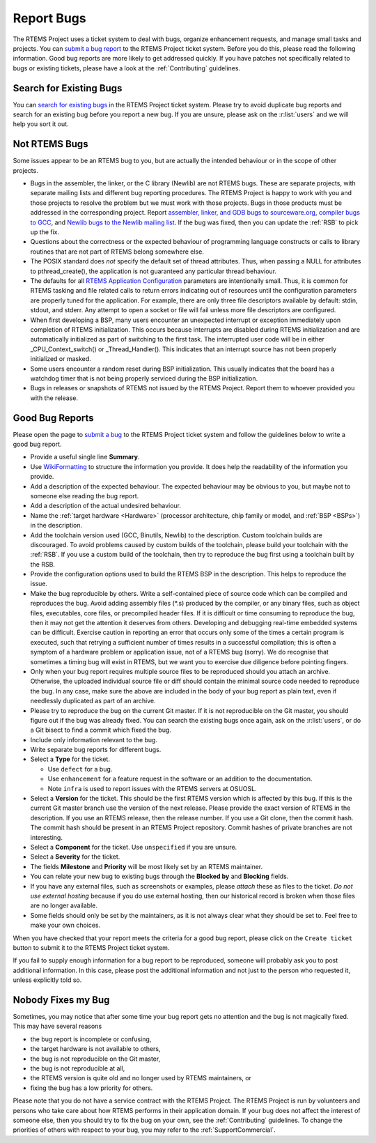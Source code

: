 .. SPDX-License-Identifier: CC-BY-SA-4.0

.. Copyright (C) 2019 embedded brains GmbH
.. Copyright (C) 2019 Sebastian Huber
.. Copyright (C) 2015 Chris Johns <chrisj@rtems.org>
.. Copyright (C) 2012 Gedare Bloom

.. index:: bugs
.. index:: reporting bugs

Report Bugs
***********

The RTEMS Project uses a ticket system to deal with bugs, organize enhancement
requests, and manage small tasks and projects.  You can `submit a bug report
<https://devel.rtems.org/newticket>`_ to the RTEMS Project ticket system.
Before you do this, please read the following information.  Good bug reports
are more likely to get addressed quickly.  If you have patches not specifically
related to bugs or existing tickets, please have a look at the
:ref:`Contributing` guidelines.

Search for Existing Bugs
========================

You can `search for existing bugs <https://devel.rtems.org/query>`_ in the
RTEMS Project ticket system.  Please try to avoid duplicate bug reports and
search for an existing bug before you report a new bug.  If you are unsure,
please ask on the :r:list:`users` and we will help you sort it out.

Not RTEMS Bugs
==============

Some issues appear to be an RTEMS bug to you, but are actually the intended
behaviour or in the scope of other projects.

* Bugs in the assembler, the linker, or the C library (Newlib) are not RTEMS
  bugs.  These are separate projects, with separate mailing lists and different
  bug reporting procedures. The RTEMS Project is happy to work with you and
  those projects to resolve the problem but we must work with those projects.
  Bugs in those products must be addressed in the corresponding project.  Report
  `assembler, linker, and GDB bugs to sourceware.org <https://sourceware.org/bugzilla/enter_bug.cgi>`_,
  `compiler bugs to GCC <https://gcc.gnu.org/bugzilla/enter_bug.cgi>`_, and
  `Newlib bugs to the Newlib mailing list <https://sourceware.org/newlib/>`_.
  If the bug was fixed, then you can update the :ref:`RSB` to pick up the fix.

* Questions about the correctness or the expected behaviour of programming
  language constructs or calls to library routines that are not part of RTEMS
  belong somewhere else.

* The POSIX standard does *not* specify the default set of thread attributes.
  Thus, when passing a NULL for attributes to pthread_create(), the application
  is not guaranteed any particular thread behaviour.

* The defaults for all
  `RTEMS Application Configuration <https://docs.rtems.org/branches/master/c-user/configuring_a_system.html>`_
  parameters are intentionally small. Thus, it is common for RTEMS tasking and
  file related calls to return errors indicating out of resources until the
  configuration parameters are properly tuned for the application. For example,
  there are only three file descriptors available by default: stdin, stdout, and
  stderr. Any attempt to open a socket or file will fail unless more file
  descriptors are configured.

* When first developing a BSP, many users encounter an unexpected interrupt or
  exception immediately upon completion of RTEMS initialization. This occurs
  because interrupts are disabled during RTEMS initialization and are
  automatically initialized as part of switching to the first task. The
  interrupted user code will be in either _CPU_Context_switch() or
  _Thread_Handler().  This indicates that an interrupt source has not been
  properly initialized or masked.

* Some users encounter a random reset during BSP initialization. This usually
  indicates that the board has a watchdog timer that is not being properly
  serviced during the BSP initialization.

* Bugs in releases or snapshots of RTEMS not issued by the RTEMS Project.
  Report them to whoever provided you with the release.

Good Bug Reports
================

Please open the page to `submit a bug <https://devel.rtems.org/newticket>`_ to
the RTEMS Project ticket system and follow the guidelines below to write a good
bug report.

* Provide a useful single line **Summary**.

* Use `WikiFormatting <https://devel.rtems.org/wiki/WikiFormatting>`_ to
  structure the information you provide.  It does help the readability of the
  information you provide.

* Add a description of the expected behaviour.  The expected behaviour may be
  obvious to you, but maybe not to someone else reading the bug report.

* Add a description of the actual undesired behaviour.

* Name the :ref:`target hardware <Hardware>` (processor architecture, chip family
  or model, and :ref:`BSP <BSPs>`) in the description.

* Add the toolchain version used (GCC, Binutils, Newlib) to the description.
  Custom toolchain builds are discouraged.  To avoid problems caused by custom
  builds of the toolchain, please build your toolchain with the :ref:`RSB`.  If
  you use a custom build of the toolchain, then try to reproduce the bug first
  using a toolchain built by the RSB.

* Provide the configuration options used to build the RTEMS BSP in the
  description.  This helps to reproduce the issue.

* Make the bug reproducible by others.  Write a self-contained piece of source
  code which can be compiled and reproduces the bug.  Avoid adding assembly
  files (\*.s) produced by the compiler, or any binary files, such as object
  files, executables, core files, or precompiled header files.  If it is
  difficult or time consuming to reproduce the bug, then it may not get the
  attention it deserves from others.  Developing and debugging real-time
  embedded systems can be difficult.  Exercise caution in reporting an error
  that occurs only some of the times a certain program is executed, such that
  retrying a sufficient number of times results in a successful compilation;
  this is often a symptom of a hardware problem or application issue, not of a
  RTEMS bug (sorry). We do recognise that sometimes a timing bug will exist in
  RTEMS, but we want you to exercise due diligence before pointing fingers.

* Only when your bug report requires multiple source files to be reproduced
  should you attach an archive. Otherwise, the uploaded individual source file
  or diff should contain the minimal source code needed to reproduce the bug.
  In any case, make sure the above are included in the body of your bug report
  as plain text, even if needlessly duplicated as part of an archive.

* Please try to reproduce the bug on the current Git master.  If it is not
  reproducible on the Git master, you should figure out if the bug was already
  fixed.  You can search the existing bugs once again, ask on the
  :r:list:`users`, or do a Git bisect to find a commit which fixed the bug.

* Include only information relevant to the bug.

* Write separate bug reports for different bugs.

* Select a **Type** for the ticket.

  * Use ``defect`` for a bug.

  * Use ``enhancement`` for a feature request in the software or an addition to
    the documentation.

  * Note ``infra`` is used to report issues with the RTEMS servers at OSUOSL.

* Select a **Version** for the ticket.  This should be the first RTEMS version
  which is affected by this bug.  If this is the current Git master branch use
  the version of the next release.  Please provide the exact version of RTEMS
  in the description.  If you use an RTEMS release, then the release number.
  If you use a Git clone, then the commit hash.  The commit hash should be
  present in an RTEMS Project repository.  Commit hashes of private branches
  are not interesting.

* Select a **Component** for the ticket.  Use ``unspecified`` if you are unsure.

* Select a **Severity** for the ticket.

* The fields **Milestone** and **Priority** will be most likely set by an RTEMS
  maintainer.

* You can relate your new bug to existing bugs through the **Blocked by** and
  **Blocking** fields.

* If you have any external files, such as screenshots or examples, please
  *attach* these as files to the ticket.  *Do not use external hosting* because
  if you do use external hosting, then our historical record is broken when
  those files are no longer available.

* Some fields should only be set by the maintainers, as it is not always clear
  what they should be set to.  Feel free to make your own choices.

When you have checked that your report meets the criteria for a good bug
report, please click on the ``Create ticket`` button to submit it to the RTEMS
Project ticket system.

If you fail to supply enough information for a bug report to be reproduced,
someone will probably ask you to post additional information. In this case,
please post the additional information and not just to the person who requested
it, unless explicitly told so.

Nobody Fixes my Bug
===================

Sometimes, you may notice that after some time your bug report gets no
attention and the bug is not magically fixed.  This may have several reasons

* the bug report is incomplete or confusing,

* the target hardware is not available to others,

* the bug is not reproducible on the Git master,

* the bug is not reproducible at all,

* the RTEMS version is quite old and no longer used by RTEMS maintainers, or

* fixing the bug has a low priority for others.

Please note that you do not have a service contract with the RTEMS Project.
The RTEMS Project is run by volunteers and persons who take care about how
RTEMS performs in their application domain.  If your bug does not affect the
interest of someone else, then you should try to fix the bug on your own, see
the :ref:`Contributing` guidelines.  To change the priorities of others with
respect to your bug, you may refer to the :ref:`SupportCommercial`.
